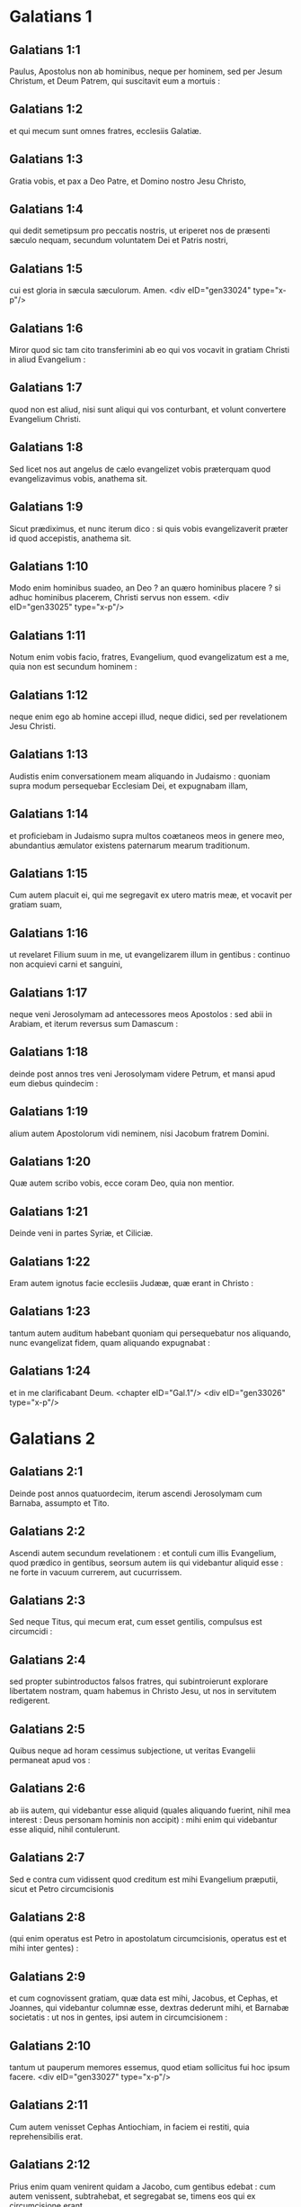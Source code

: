 * Galatians 1

** Galatians 1:1

Paulus, Apostolus non ab hominibus, neque per hominem, sed per Jesum Christum, et Deum Patrem, qui suscitavit eum a mortuis :

** Galatians 1:2

et qui mecum sunt omnes fratres, ecclesiis Galatiæ.

** Galatians 1:3

Gratia vobis, et pax a Deo Patre, et Domino nostro Jesu Christo,

** Galatians 1:4

qui dedit semetipsum pro peccatis nostris, ut eriperet nos de præsenti sæculo nequam, secundum voluntatem Dei et Patris nostri,

** Galatians 1:5

cui est gloria in sæcula sæculorum. Amen.  <div eID="gen33024" type="x-p"/>

** Galatians 1:6

Miror quod sic tam cito transferimini ab eo qui vos vocavit in gratiam Christi in aliud Evangelium :

** Galatians 1:7

quod non est aliud, nisi sunt aliqui qui vos conturbant, et volunt convertere Evangelium Christi.

** Galatians 1:8

Sed licet nos aut angelus de cælo evangelizet vobis præterquam quod evangelizavimus vobis, anathema sit.

** Galatians 1:9

Sicut prædiximus, et nunc iterum dico : si quis vobis evangelizaverit præter id quod accepistis, anathema sit.

** Galatians 1:10

Modo enim hominibus suadeo, an Deo ? an quæro hominibus placere ? si adhuc hominibus placerem, Christi servus non essem.  <div eID="gen33025" type="x-p"/>

** Galatians 1:11

Notum enim vobis facio, fratres, Evangelium, quod evangelizatum est a me, quia non est secundum hominem :

** Galatians 1:12

neque enim ego ab homine accepi illud, neque didici, sed per revelationem Jesu Christi.

** Galatians 1:13

Audistis enim conversationem meam aliquando in Judaismo : quoniam supra modum persequebar Ecclesiam Dei, et expugnabam illam,

** Galatians 1:14

et proficiebam in Judaismo supra multos coætaneos meos in genere meo, abundantius æmulator existens paternarum mearum traditionum.

** Galatians 1:15

Cum autem placuit ei, qui me segregavit ex utero matris meæ, et vocavit per gratiam suam,

** Galatians 1:16

ut revelaret Filium suum in me, ut evangelizarem illum in gentibus : continuo non acquievi carni et sanguini,

** Galatians 1:17

neque veni Jerosolymam ad antecessores meos Apostolos : sed abii in Arabiam, et iterum reversus sum Damascum :

** Galatians 1:18

deinde post annos tres veni Jerosolymam videre Petrum, et mansi apud eum diebus quindecim :

** Galatians 1:19

alium autem Apostolorum vidi neminem, nisi Jacobum fratrem Domini.

** Galatians 1:20

Quæ autem scribo vobis, ecce coram Deo, quia non mentior.

** Galatians 1:21

Deinde veni in partes Syriæ, et Ciliciæ.

** Galatians 1:22

Eram autem ignotus facie ecclesiis Judææ, quæ erant in Christo :

** Galatians 1:23

tantum autem auditum habebant quoniam qui persequebatur nos aliquando, nunc evangelizat fidem, quam aliquando expugnabat :

** Galatians 1:24

et in me clarificabant Deum.  <chapter eID="Gal.1"/> <div eID="gen33026" type="x-p"/>

* Galatians 2

** Galatians 2:1

Deinde post annos quatuordecim, iterum ascendi Jerosolymam cum Barnaba, assumpto et Tito.

** Galatians 2:2

Ascendi autem secundum revelationem : et contuli cum illis Evangelium, quod prædico in gentibus, seorsum autem iis qui videbantur aliquid esse : ne forte in vacuum currerem, aut cucurrissem.

** Galatians 2:3

Sed neque Titus, qui mecum erat, cum esset gentilis, compulsus est circumcidi :

** Galatians 2:4

sed propter subintroductos falsos fratres, qui subintroierunt explorare libertatem nostram, quam habemus in Christo Jesu, ut nos in servitutem redigerent.

** Galatians 2:5

Quibus neque ad horam cessimus subjectione, ut veritas Evangelii permaneat apud vos :

** Galatians 2:6

ab iis autem, qui videbantur esse aliquid (quales aliquando fuerint, nihil mea interest : Deus personam hominis non accipit) : mihi enim qui videbantur esse aliquid, nihil contulerunt.

** Galatians 2:7

Sed e contra cum vidissent quod creditum est mihi Evangelium præputii, sicut et Petro circumcisionis

** Galatians 2:8

(qui enim operatus est Petro in apostolatum circumcisionis, operatus est et mihi inter gentes) :

** Galatians 2:9

et cum cognovissent gratiam, quæ data est mihi, Jacobus, et Cephas, et Joannes, qui videbantur columnæ esse, dextras dederunt mihi, et Barnabæ societatis : ut nos in gentes, ipsi autem in circumcisionem :

** Galatians 2:10

tantum ut pauperum memores essemus, quod etiam sollicitus fui hoc ipsum facere.  <div eID="gen33027" type="x-p"/>

** Galatians 2:11

Cum autem venisset Cephas Antiochiam, in faciem ei restiti, quia reprehensibilis erat.

** Galatians 2:12

Prius enim quam venirent quidam a Jacobo, cum gentibus edebat : cum autem venissent, subtrahebat, et segregabat se, timens eos qui ex circumcisione erant.

** Galatians 2:13

Et simulationi ejus consenserunt ceteri Judæi, ita ut et Barnabas duceretur ab eis in illam simulationem.

** Galatians 2:14

Sed cum vidissem quod non recte ambularent ad veritatem Evangelii, dixi Cephæ coram omnibus : Si tu, cum Judæus sis, gentiliter vivis, et non judaice : quomodo gentes cogis judaizare ?  <div eID="gen33028" type="x-p"/>

** Galatians 2:15

Nos natura Judæi, et non ex gentibus peccatores.

** Galatians 2:16

Scientes autem quod non justificatur homo ex operibus legis, nisi per fidem Jesu Christi : et nos in Christo Jesu credimus, ut justificemur ex fide Christi, et non ex operibus legis : propter quod ex operibus legis non justificabitur omnis caro.

** Galatians 2:17

Quod si quærentes justificari in Christo, inventi sumus et ipsi peccatores, numquid Christus peccati minister est ? Absit.

** Galatians 2:18

Si enim quæ destruxi, iterum hæc ædifico : prævaricatorem me constituo.

** Galatians 2:19

Ego enim per legem, legi mortuus sum, ut Deo vivam : Christo confixus sum cruci.

** Galatians 2:20

Vivo autem, jam non ego : vivit vero in me Christus. Quod autem nunc vivo in carne : in fide vivo Filii Dei, qui dilexit me, et tradidit semetipsum pro me.

** Galatians 2:21

Non abjicio gratiam Dei. Si enim per legem justitia, ergo gratis Christus mortuus est.  <chapter eID="Gal.2"/> <div eID="gen33029" type="x-p"/>

* Galatians 3

** Galatians 3:1

O insensati Galatæ, quis vos fascinavit non obedire veritati, ante quorum oculos Jesus Christus præscriptus est, in vobis crucifixus ?

** Galatians 3:2

Hoc solum a vobis volo discere : ex operibus legis Spiritum accepistis, an ex auditu fidei ?

** Galatians 3:3

sic stulti estis, ut cum Spiritu cœperitis, nunc carne consummemini ?

** Galatians 3:4

tanta passi estis sine causa ? si tamen sine causa.

** Galatians 3:5

Qui ergo tribuit vobis Spiritum, et operatur virtutes in vobis : ex operibus legis, an ex auditu fidei ?  <div eID="gen33030" type="x-p"/>

** Galatians 3:6

Sicut scriptum est : Abraham credidit Deo, et reputatum est illi ad justitiam :

** Galatians 3:7

cognoscite ergo quia qui ex fide sunt, ii sunt filii Abrahæ.

** Galatians 3:8

Providens autem Scriptura quia ex fide justificat gentes Deus, prænuntiavit Abrahæ : Quia benedicentur in te omnes gentes.

** Galatians 3:9

Igitur qui ex fide sunt, benedicentur cum fideli Abraham.

** Galatians 3:10

Quicumque enim ex operibus legis sunt, sub maledicto sunt. Scriptum est enim : Maledictus omnis qui non permanserit in omnibus quæ scripta sunt in libro legis ut faciat ea.

** Galatians 3:11

Quoniam autem in lege nemo justificatur apud Deum, manifestum est : quia justus ex fide vivit.

** Galatians 3:12

Lex autem non est ex fide, sed : Qui fecerit ea, vivet in illis.

** Galatians 3:13

Christus nos redemit de maledicto legis, factus pro nobis maledictum : quia scriptum est : Maledictus omnis qui pendet in ligno :

** Galatians 3:14

ut in gentibus benedictio Abrahæ fieret in Christo Jesu, ut pollicitationem Spiritus accipiamus per fidem.  <div eID="gen33031" type="x-p"/>

** Galatians 3:15

Fratres (secundum hominem dico) tamen hominis confirmatum testamentum nemo spernit, aut superordinat.

** Galatians 3:16

Abrahæ dictæ sunt promissiones, et semini ejus. Non dicit : Et seminibus, quasi in multis : sed quasi in uno : Et semini tuo, qui est Christus.

** Galatians 3:17

Hoc autem dico, testamentum confirmatum a Deo : quæ post quadringentos et triginta annos facta est lex, non irritum facit ad evacuandam promissionem.

** Galatians 3:18

Nam si ex lege hæreditas, jam non ex promissione. Abrahæ autem per repromissionem donavit Deus.  <div eID="gen33032" type="x-p"/>

** Galatians 3:19

Quid igitur lex ? Propter transgressiones posita est donec veniret semen, cui promiserat, ordinata per angelos in manu mediatoris.

** Galatians 3:20

Mediator autem unius non est : Deus autem unus est.

** Galatians 3:21

Lex ergo adversus promissa Dei ? Absit. Si enim data esset lex, quæ posset vivificare, vere ex lege esset justitia.

** Galatians 3:22

Sed conclusit Scriptura omnia sub peccato, ut promissio ex fide Jesu Christi daretur credentibus.

** Galatians 3:23

Prius autem quam veniret fides, sub lege custodiebamur conclusi in eam fidem quæ revelanda erat.

** Galatians 3:24

Itaque lex pædagogus noster fuit in Christo, ut ex fide justificemur.

** Galatians 3:25

At ubi venit fides, jam non sumus sub pædagogo.  <div eID="gen33033" type="x-p"/>

** Galatians 3:26

Omnes enim filii Dei estis per fidem, quæ est in Christo Jesu.

** Galatians 3:27

Quicumque enim in Christo baptizati estis, Christum induistis.

** Galatians 3:28

Non est Judæus, neque Græcus : non est servus, neque liber : non est masculus, neque femina. Omnes enim vos unum estis in Christo Jesu.

** Galatians 3:29

Si autem vos Christi, ergo semen Abrahæ estis, secundum promissionem hæredes.  <chapter eID="Gal.3"/> <div eID="gen33034" type="x-p"/>

* Galatians 4

** Galatians 4:1

Dico autem : quanto tempore hæres parvulus est, nihil differt a servo, cum sit dominus omnium :

** Galatians 4:2

sed sub tutoribus et actoribus est usque ad præfinitum tempus a patre :

** Galatians 4:3

ita et nos cum essemus parvuli, sub elementis mundi eramus servientes.

** Galatians 4:4

At ubi venit plenitudo temporis, misit Deus Filium suum factum ex muliere, factum sub lege,

** Galatians 4:5

ut eos, qui sub lege erant, redimeret, ut adoptionem filiorum reciperemus.

** Galatians 4:6

Quoniam autem estis filii, misit Deus Spiritum Filii sui in corda vestra, clamantem : Abba, Pater.

** Galatians 4:7

Itaque jam non est servus, sed filius : quod si filius, et hæres per Deum.  <div eID="gen33035" type="x-p"/>

** Galatians 4:8

Sed tunc quidem ignorantes Deum, iis, qui natura non sunt dii, serviebatis.

** Galatians 4:9

Nunc autem cum cognoveritis Deum, immo cogniti sitis a Deo : quomodo convertimini iterum ad infirma et egena elementa, quibus denuo servire vultis ?

** Galatians 4:10

Dies observatis, et menses, et tempora, et annos.

** Galatians 4:11

Timeo vos, ne forte sine causa laboraverim in vobis.  <div eID="gen33036" type="x-p"/>

** Galatians 4:12

Estote sicut ego, quia et ego sicut vos : fratres, obsecro vos. Nihil me læsistis.

** Galatians 4:13

Scitis autem quia per infirmitatem carnis evangelizavi vobis jampridem : et tentationem vestram in carne mea

** Galatians 4:14

non sprevistis, neque respuistis : sed sicut angelum Dei excepistis me, sicut Christum Jesum.

** Galatians 4:15

Ubi est ergo beatitudo vestra ? testimonium enim perhibeo vobis, quia, si fieri posset, oculos vestros eruissetis, et dedissetis mihi.

** Galatians 4:16

Ergo inimicus vobis factus sum, verum dicens vobis ?

** Galatians 4:17

Æmulantur vos non bene : sed excludere vos volunt, ut illos æmulemini.

** Galatians 4:18

Bonum autem æmulamini in bono semper : et non tantum cum præsens sum apud vos.

** Galatians 4:19

Filioli mei, quos iterum parturio, donec formetur Christus in vobis :

** Galatians 4:20

vellem autem esse apud vos modo, et mutare vocem meam : quoniam confundor in vobis.  <div eID="gen33037" type="x-p"/>

** Galatians 4:21

Dicite mihi qui sub lege vultis esse : legem non legistis ?

** Galatians 4:22

Scriptum est enim : Quoniam Abraham duos filios habuit : unum de ancilla, et unum de libera.

** Galatians 4:23

Sed qui de ancilla, secundum carnem natus est : qui autem de libera, per repromissionem :

** Galatians 4:24

quæ sunt per allegoriam dicta. Hæc enim sunt duo testamenta. Unum quidem in monte Sina, in servitutem generans, quæ est Agar :

** Galatians 4:25

Sina enim mons est in Arabia, qui conjunctus est ei quæ nunc est Jerusalem, et servit cum filiis suis.

** Galatians 4:26

Illa autem, quæ sursum est Jerusalem, libera est, quæ est mater nostra.

** Galatians 4:27

Scriptum est enim : <div eID="gen33038" type="x-p"/> <lg sID="gen33039"/> <l level="1" sID="gen33040"/>Lætare, sterilis, quæ non paris ; <l eID="gen33040" level="1"/> <l level="1" sID="gen33041"/>erumpe et clama, quæ non parturis : <l eID="gen33041" level="1"/> <l level="1" sID="gen33042"/>quia multi filii desertæ, <l eID="gen33042" level="1"/> <l level="1" sID="gen33043"/>magis quam ejus quæ habet virum.

** Galatians 4:28

Nos autem, fratres, secundum Isaac promissionis filii sumus.

** Galatians 4:29

Sed quomodo tunc is, qui secundum carnem natus fuerat, persequebatur eum qui secundum spiritum : ita et nunc.

** Galatians 4:30

Sed quid dicit Scriptura ? Ejice ancillam, et filium ejus : non enim hæres erit filius ancillæ cum filio liberæ.

** Galatians 4:31

Itaque, fratres, non sumus ancillæ filii, sed liberæ : qua libertate Christus nos liberavit. <l eID="gen33043" level="1"/><lg eID="gen33039"/> <chapter eID="Gal.4"/>

* Galatians 5

** Galatians 5:1

State, et nolite iterum jugo servitutis contineri.

** Galatians 5:2

Ecce ego Paulus dico vobis : quoniam si circumcidamini, Christus vobis nihil proderit.

** Galatians 5:3

Testificor autem rursus omni homini circumcidenti se, quoniam debitor est universæ legis faciendæ.

** Galatians 5:4

Evacuati estis a Christo, qui in lege justificamini : a gratia excidistis.

** Galatians 5:5

Nos enim spiritu ex fide, spem justitiæ exspectamus.

** Galatians 5:6

Nam in Christo Jesu neque circumcisio aliquid valet, neque præputium : sed fides, quæ per caritatem operatur.

** Galatians 5:7

Currebatis bene : quis vos impedivit veritati non obedire ?

** Galatians 5:8

persuasio hæc non est ex eo, qui vocat vos.

** Galatians 5:9

Modicum fermentum totam massam corrumpit.

** Galatians 5:10

Ego confido in vobis in Domino, quod nihil aliud sapietis : qui autem conturbat vos, portabit judicium, quicumque est ille.

** Galatians 5:11

Ego autem, fratres, si circumcisionem adhuc prædico : quid adhuc persecutionem patior ? ergo evacuatum est scandalum crucis.

** Galatians 5:12

Utinam et abscindantur qui vos conturbant.  <div eID="gen33044" type="x-p"/>

** Galatians 5:13

Vos enim in libertatem vocati estis, fratres : tantum ne libertatem in occasionem detis carnis, sed per caritatem Spiritus servite invicem.

** Galatians 5:14

Omnis enim lex in uno sermone impletur : Diliges proximum tuum sicut teipsum.

** Galatians 5:15

Quod si invicem mordetis, et comeditis : videte ne ab invicem consumamini.

** Galatians 5:16

Dico autem : Spiritu ambulate, et desideria carnis non perficietis.

** Galatians 5:17

Caro enim concupiscit adversus spiritum, spiritus autem adversus carnem : hæc enim sibi invicem adversantur, ut non quæcumque vultis, illa faciatis.

** Galatians 5:18

Quod si Spiritu ducimini, non estis sub lege.

** Galatians 5:19

Manifesta sunt autem opera carnis, quæ sunt fornicatio, immunditia, impudicitia, luxuria,

** Galatians 5:20

idolorum servitus, veneficia, inimicitiæ, contentiones, æmulationes, iræ, rixæ, dissensiones, sectæ,

** Galatians 5:21

invidiæ, homicidia, ebrietates, comessationes, et his similia, quæ prædico vobis, sicut prædixi : quoniam qui talia agunt, regnum Dei non consequentur.

** Galatians 5:22

Fructus autem Spiritus est caritas, gaudium, pax, patientia, benignitas, bonitas, longanimitas,

** Galatians 5:23

mansuetudo, fides, modestia, continentia, castitas. Adversus hujusmodi non est lex.

** Galatians 5:24

Qui autem sunt Christi, carnem suam crucifixerunt cum vitiis et concupiscentiis.

** Galatians 5:25

Si Spiritu vivimus, Spiritu et ambulemus.

** Galatians 5:26

Non efficiamur inanis gloriæ cupidi, invicem provocantes, invicem invidentes.  <chapter eID="Gal.5"/> <div eID="gen33045" type="x-p"/>

* Galatians 6

** Galatians 6:1

Fratres, etsi præoccupatus fuerit homo in aliquo delicto, vos, qui spirituales estis, hujusmodi instruite in spiritu lenitatis, considerans teipsum, ne et tu tenteris.

** Galatians 6:2

Alter alterius onera portate, et sic adimplebitis legem Christi.

** Galatians 6:3

Nam si quis existimat se aliquid esse, cum nihil sit, ipse se seducit.

** Galatians 6:4

Opus autem suum probet unusquisque, et sic in semetipso tantum gloriam habebit, et non in altero.

** Galatians 6:5

Unusquisque enim onus suum portabit.

** Galatians 6:6

Communicet autem is qui catechizatur verbo, ei qui se catechizat, in omnibus bonis.

** Galatians 6:7

Nolite errare : Deus non irridetur.

** Galatians 6:8

Quæ enim seminaverit homo, hæc et metet. Quoniam qui seminat in carne sua, de carne et metet corruptionem : qui autem seminat in spiritu, de spiritu metet vitam æternam.

** Galatians 6:9

Bonum autem facientes, non deficiamus : tempore enim suo metemus non deficientes.

** Galatians 6:10

Ergo dum tempus habemus, operemur bonum ad omnes, maxime autem ad domesticos fidei.  <div eID="gen33046" type="x-p"/>

** Galatians 6:11

Videte qualibus litteris scripsi vobis mea manu.

** Galatians 6:12

Quicumque enim volunt placere in carne, hi cogunt vos circumcidi, tantum ut crucis Christi persecutionem non patiantur.

** Galatians 6:13

Neque enim qui circumciduntur, legem custodiunt : sed volunt vos circumcidi, ut in carne vestra glorientur.

** Galatians 6:14

Mihi autem absit gloriari, nisi in cruce Domini nostri Jesu Christi : per quem mihi mundus crucifixus est, et ego mundo.

** Galatians 6:15

In Christo enim Jesu neque circumcisio aliquid valet, neque præputium, sed nova creatura.

** Galatians 6:16

Et quicumque hanc regulam secuti fuerint, pax super illos, et misericordia, et super Israël Dei.

** Galatians 6:17

De cetero, nemo mihi molestus sit : ego enim stigmata Domini Jesu in corpore meo porto.

** Galatians 6:18

Gratia Domini nostri Jesu Christi cum spiritu vestro, fratres. Amen.  <div eID="gen33047" type="x-p"/> <chapter eID="Gal.6"/> <div eID="gen33023" osisID="Gal" type="book"/>

